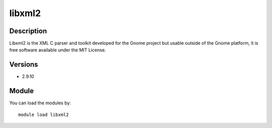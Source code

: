 .. _backbone-label:

libxml2
==============================

Description
~~~~~~~~
Libxml2 is the XML C parser and toolkit developed for the Gnome project but usable outside of the Gnome platform, it is free software available under the MIT License.

Versions
~~~~~~~~
- 2.9.10

Module
~~~~~~~~
You can load the modules by::

    module load libxml2

